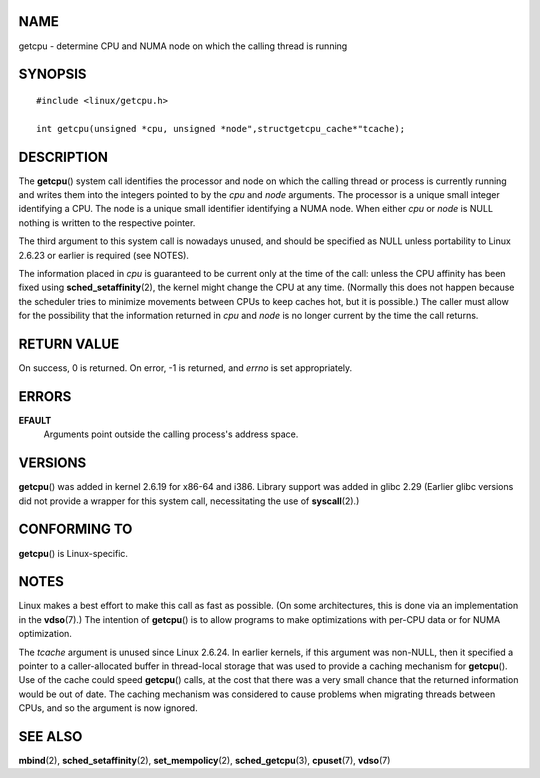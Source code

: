 NAME
====

getcpu - determine CPU and NUMA node on which the calling thread is
running

SYNOPSIS
========

::

   #include <linux/getcpu.h>

   int getcpu(unsigned *cpu, unsigned *node",structgetcpu_cache*"tcache);

DESCRIPTION
===========

The **getcpu**\ () system call identifies the processor and node on
which the calling thread or process is currently running and writes them
into the integers pointed to by the *cpu* and *node* arguments. The
processor is a unique small integer identifying a CPU. The node is a
unique small identifier identifying a NUMA node. When either *cpu* or
*node* is NULL nothing is written to the respective pointer.

The third argument to this system call is nowadays unused, and should be
specified as NULL unless portability to Linux 2.6.23 or earlier is
required (see NOTES).

The information placed in *cpu* is guaranteed to be current only at the
time of the call: unless the CPU affinity has been fixed using
**sched_setaffinity**\ (2), the kernel might change the CPU at any time.
(Normally this does not happen because the scheduler tries to minimize
movements between CPUs to keep caches hot, but it is possible.) The
caller must allow for the possibility that the information returned in
*cpu* and *node* is no longer current by the time the call returns.

RETURN VALUE
============

On success, 0 is returned. On error, -1 is returned, and *errno* is set
appropriately.

ERRORS
======

**EFAULT**
   Arguments point outside the calling process's address space.

VERSIONS
========

**getcpu**\ () was added in kernel 2.6.19 for x86-64 and i386. Library
support was added in glibc 2.29 (Earlier glibc versions did not provide
a wrapper for this system call, necessitating the use of
**syscall**\ (2).)

CONFORMING TO
=============

**getcpu**\ () is Linux-specific.

NOTES
=====

Linux makes a best effort to make this call as fast as possible. (On
some architectures, this is done via an implementation in the
**vdso**\ (7).) The intention of **getcpu**\ () is to allow programs to
make optimizations with per-CPU data or for NUMA optimization.

The *tcache* argument is unused since Linux 2.6.24. In earlier kernels,
if this argument was non-NULL, then it specified a pointer to a
caller-allocated buffer in thread-local storage that was used to provide
a caching mechanism for **getcpu**\ (). Use of the cache could speed
**getcpu**\ () calls, at the cost that there was a very small chance
that the returned information would be out of date. The caching
mechanism was considered to cause problems when migrating threads
between CPUs, and so the argument is now ignored.

SEE ALSO
========

**mbind**\ (2), **sched_setaffinity**\ (2), **set_mempolicy**\ (2),
**sched_getcpu**\ (3), **cpuset**\ (7), **vdso**\ (7)
